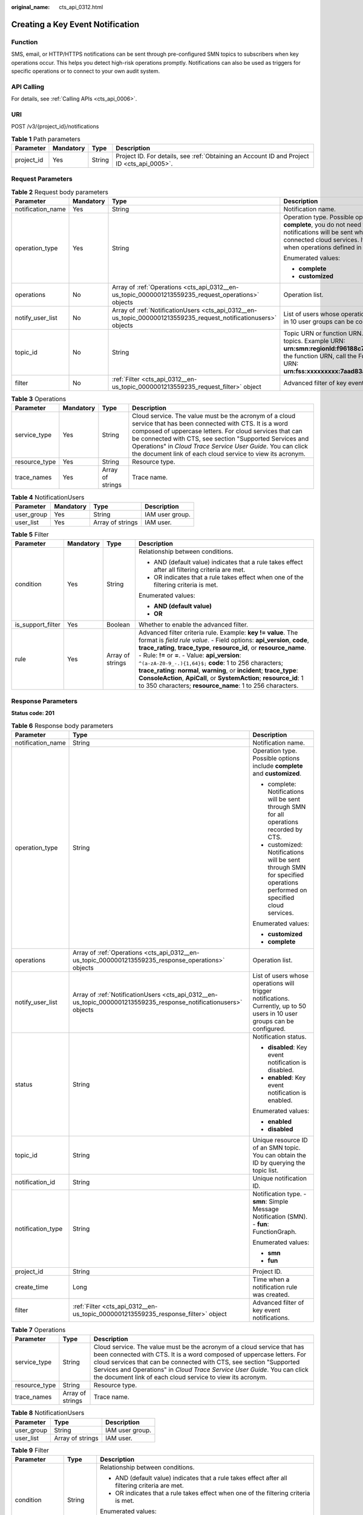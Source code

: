 :original_name: cts_api_0312.html

.. _cts_api_0312:

Creating a Key Event Notification
=================================

Function
--------

SMS, email, or HTTP/HTTPS notifications can be sent through pre-configured SMN topics to subscribers when key operations occur. This helps you detect high-risk operations promptly. Notifications can also be used as triggers for specific operations or to connect to your own audit system.

API Calling
-----------

For details, see :ref:`Calling APIs <cts_api_0006>`.

URI
---

POST /v3/{project_id}/notifications

.. table:: **Table 1** Path parameters

   +------------+-----------+--------+--------------------------------------------------------------------------------------------+
   | Parameter  | Mandatory | Type   | Description                                                                                |
   +============+===========+========+============================================================================================+
   | project_id | Yes       | String | Project ID. For details, see :ref:`Obtaining an Account ID and Project ID <cts_api_0005>`. |
   +------------+-----------+--------+--------------------------------------------------------------------------------------------+

Request Parameters
------------------

.. table:: **Table 2** Request body parameters

   +-------------------+-----------------+------------------------------------------------------------------------------------------------------------------+------------------------------------------------------------------------------------------------------------------------------------------------------------------------------------------------------------------------------------------------------------------------------------------------------------------------------------------------------------------------------------------------+
   | Parameter         | Mandatory       | Type                                                                                                             | Description                                                                                                                                                                                                                                                                                                                                                                                    |
   +===================+=================+==================================================================================================================+================================================================================================================================================================================================================================================================================================================================================================================================+
   | notification_name | Yes             | String                                                                                                           | Notification name.                                                                                                                                                                                                                                                                                                                                                                             |
   +-------------------+-----------------+------------------------------------------------------------------------------------------------------------------+------------------------------------------------------------------------------------------------------------------------------------------------------------------------------------------------------------------------------------------------------------------------------------------------------------------------------------------------------------------------------------------------+
   | operation_type    | Yes             | String                                                                                                           | Operation type. Possible options include **complete** and **customized**. If you choose **complete**, you do not need to specify **operations** and **notify_user_list**, and notifications will be sent when any supported operations occur on any of the connected cloud services. If you choose **customized**, notifications will be sent when operations defined in **operations** occur. |
   |                   |                 |                                                                                                                  |                                                                                                                                                                                                                                                                                                                                                                                                |
   |                   |                 |                                                                                                                  | Enumerated values:                                                                                                                                                                                                                                                                                                                                                                             |
   |                   |                 |                                                                                                                  |                                                                                                                                                                                                                                                                                                                                                                                                |
   |                   |                 |                                                                                                                  | -  **complete**                                                                                                                                                                                                                                                                                                                                                                                |
   |                   |                 |                                                                                                                  | -  **customized**                                                                                                                                                                                                                                                                                                                                                                              |
   +-------------------+-----------------+------------------------------------------------------------------------------------------------------------------+------------------------------------------------------------------------------------------------------------------------------------------------------------------------------------------------------------------------------------------------------------------------------------------------------------------------------------------------------------------------------------------------+
   | operations        | No              | Array of :ref:`Operations <cts_api_0312__en-us_topic_0000001213559235_request_operations>` objects               | Operation list.                                                                                                                                                                                                                                                                                                                                                                                |
   +-------------------+-----------------+------------------------------------------------------------------------------------------------------------------+------------------------------------------------------------------------------------------------------------------------------------------------------------------------------------------------------------------------------------------------------------------------------------------------------------------------------------------------------------------------------------------------+
   | notify_user_list  | No              | Array of :ref:`NotificationUsers <cts_api_0312__en-us_topic_0000001213559235_request_notificationusers>` objects | List of users whose operations will trigger notifications. Currently, up to 50 users in 10 user groups can be configured.                                                                                                                                                                                                                                                                      |
   +-------------------+-----------------+------------------------------------------------------------------------------------------------------------------+------------------------------------------------------------------------------------------------------------------------------------------------------------------------------------------------------------------------------------------------------------------------------------------------------------------------------------------------------------------------------------------------+
   | topic_id          | No              | String                                                                                                           | Topic URN or function URN. To obtain the **topic_urn**, call the SMN API for querying topics. Example URN: **urn:smn:regionId:f96188c7ccaf4ffba0c9aa149ab2bd57:test_topic_v2** To obtain the function URN, call the FunctionGraph API for querying functions. Example URN: **urn:fss:xxxxxxxxx:7aad83af3e8d42e99ac194e8419e2c9b:function:default:test**                                        |
   +-------------------+-----------------+------------------------------------------------------------------------------------------------------------------+------------------------------------------------------------------------------------------------------------------------------------------------------------------------------------------------------------------------------------------------------------------------------------------------------------------------------------------------------------------------------------------------+
   | filter            | No              | :ref:`Filter <cts_api_0312__en-us_topic_0000001213559235_request_filter>` object                                 | Advanced filter of key event notifications.                                                                                                                                                                                                                                                                                                                                                    |
   +-------------------+-----------------+------------------------------------------------------------------------------------------------------------------+------------------------------------------------------------------------------------------------------------------------------------------------------------------------------------------------------------------------------------------------------------------------------------------------------------------------------------------------------------------------------------------------+

.. _cts_api_0312__en-us_topic_0000001213559235_request_operations:

.. table:: **Table 3** Operations

   +---------------+-----------+------------------+------------------------------------------------------------------------------------------------------------------------------------------------------------------------------------------------------------------------------------------------------------------------------------------------------------------------------------------------------------------+
   | Parameter     | Mandatory | Type             | Description                                                                                                                                                                                                                                                                                                                                                      |
   +===============+===========+==================+==================================================================================================================================================================================================================================================================================================================================================================+
   | service_type  | Yes       | String           | Cloud service. The value must be the acronym of a cloud service that has been connected with CTS. It is a word composed of uppercase letters. For cloud services that can be connected with CTS, see section "Supported Services and Operations" in *Cloud Trace Service User Guide*. You can click the document link of each cloud service to view its acronym. |
   +---------------+-----------+------------------+------------------------------------------------------------------------------------------------------------------------------------------------------------------------------------------------------------------------------------------------------------------------------------------------------------------------------------------------------------------+
   | resource_type | Yes       | String           | Resource type.                                                                                                                                                                                                                                                                                                                                                   |
   +---------------+-----------+------------------+------------------------------------------------------------------------------------------------------------------------------------------------------------------------------------------------------------------------------------------------------------------------------------------------------------------------------------------------------------------+
   | trace_names   | Yes       | Array of strings | Trace name.                                                                                                                                                                                                                                                                                                                                                      |
   +---------------+-----------+------------------+------------------------------------------------------------------------------------------------------------------------------------------------------------------------------------------------------------------------------------------------------------------------------------------------------------------------------------------------------------------+

.. _cts_api_0312__en-us_topic_0000001213559235_request_notificationusers:

.. table:: **Table 4** NotificationUsers

   ========== ========= ================ ===============
   Parameter  Mandatory Type             Description
   ========== ========= ================ ===============
   user_group Yes       String           IAM user group.
   user_list  Yes       Array of strings IAM user.
   ========== ========= ================ ===============

.. _cts_api_0312__en-us_topic_0000001213559235_request_filter:

.. table:: **Table 5** Filter

   +-------------------+-----------------+------------------+-----------------------------------------------------------------------------------------------------------------------------------------------------------------------------------------------------------------------------------------------------------------------------------------------------------------------------------------------------------------------------------------------------------------------------------------------------------------------------------------------------------------------------------------------+
   | Parameter         | Mandatory       | Type             | Description                                                                                                                                                                                                                                                                                                                                                                                                                                                                                                                                   |
   +===================+=================+==================+===============================================================================================================================================================================================================================================================================================================================================================================================================================================================================================================================================+
   | condition         | Yes             | String           | Relationship between conditions.                                                                                                                                                                                                                                                                                                                                                                                                                                                                                                              |
   |                   |                 |                  |                                                                                                                                                                                                                                                                                                                                                                                                                                                                                                                                               |
   |                   |                 |                  | -  AND (default value) indicates that a rule takes effect after all filtering criteria are met.                                                                                                                                                                                                                                                                                                                                                                                                                                               |
   |                   |                 |                  | -  OR indicates that a rule takes effect when one of the filtering criteria is met.                                                                                                                                                                                                                                                                                                                                                                                                                                                           |
   |                   |                 |                  |                                                                                                                                                                                                                                                                                                                                                                                                                                                                                                                                               |
   |                   |                 |                  | Enumerated values:                                                                                                                                                                                                                                                                                                                                                                                                                                                                                                                            |
   |                   |                 |                  |                                                                                                                                                                                                                                                                                                                                                                                                                                                                                                                                               |
   |                   |                 |                  | -  **AND (default value)**                                                                                                                                                                                                                                                                                                                                                                                                                                                                                                                    |
   |                   |                 |                  | -  **OR**                                                                                                                                                                                                                                                                                                                                                                                                                                                                                                                                     |
   +-------------------+-----------------+------------------+-----------------------------------------------------------------------------------------------------------------------------------------------------------------------------------------------------------------------------------------------------------------------------------------------------------------------------------------------------------------------------------------------------------------------------------------------------------------------------------------------------------------------------------------------+
   | is_support_filter | Yes             | Boolean          | Whether to enable the advanced filter.                                                                                                                                                                                                                                                                                                                                                                                                                                                                                                        |
   +-------------------+-----------------+------------------+-----------------------------------------------------------------------------------------------------------------------------------------------------------------------------------------------------------------------------------------------------------------------------------------------------------------------------------------------------------------------------------------------------------------------------------------------------------------------------------------------------------------------------------------------+
   | rule              | Yes             | Array of strings | Advanced filter criteria rule. Example: **key != value**. The format is *field rule value*. - Field options: **api_version**, **code**, **trace_rating**, **trace_type**, **resource_id**, or **resource_name**. - Rule: **!=** or **=**. - Value: **api_version**: ``^(a-zA-Z0-9_-.){1,64}$;`` **code**: 1 to 256 characters; **trace_rating**: **normal**, **warning**, or **incident**; **trace_type**: **ConsoleAction**, **ApiCall**, or **SystemAction**; **resource_id**: 1 to 350 characters; **resource_name**: 1 to 256 characters. |
   +-------------------+-----------------+------------------+-----------------------------------------------------------------------------------------------------------------------------------------------------------------------------------------------------------------------------------------------------------------------------------------------------------------------------------------------------------------------------------------------------------------------------------------------------------------------------------------------------------------------------------------------+

Response Parameters
-------------------

**Status code: 201**

.. table:: **Table 6** Response body parameters

   +-----------------------+-------------------------------------------------------------------------------------------------------------------+---------------------------------------------------------------------------------------------------------------------------+
   | Parameter             | Type                                                                                                              | Description                                                                                                               |
   +=======================+===================================================================================================================+===========================================================================================================================+
   | notification_name     | String                                                                                                            | Notification name.                                                                                                        |
   +-----------------------+-------------------------------------------------------------------------------------------------------------------+---------------------------------------------------------------------------------------------------------------------------+
   | operation_type        | String                                                                                                            | Operation type. Possible options include **complete** and **customized**.                                                 |
   |                       |                                                                                                                   |                                                                                                                           |
   |                       |                                                                                                                   | -  complete: Notifications will be sent through SMN for all operations recorded by CTS.                                   |
   |                       |                                                                                                                   | -  customized: Notifications will be sent through SMN for specified operations performed on specified cloud services.     |
   |                       |                                                                                                                   |                                                                                                                           |
   |                       |                                                                                                                   | Enumerated values:                                                                                                        |
   |                       |                                                                                                                   |                                                                                                                           |
   |                       |                                                                                                                   | -  **customized**                                                                                                         |
   |                       |                                                                                                                   | -  **complete**                                                                                                           |
   +-----------------------+-------------------------------------------------------------------------------------------------------------------+---------------------------------------------------------------------------------------------------------------------------+
   | operations            | Array of :ref:`Operations <cts_api_0312__en-us_topic_0000001213559235_response_operations>` objects               | Operation list.                                                                                                           |
   +-----------------------+-------------------------------------------------------------------------------------------------------------------+---------------------------------------------------------------------------------------------------------------------------+
   | notify_user_list      | Array of :ref:`NotificationUsers <cts_api_0312__en-us_topic_0000001213559235_response_notificationusers>` objects | List of users whose operations will trigger notifications. Currently, up to 50 users in 10 user groups can be configured. |
   +-----------------------+-------------------------------------------------------------------------------------------------------------------+---------------------------------------------------------------------------------------------------------------------------+
   | status                | String                                                                                                            | Notification status.                                                                                                      |
   |                       |                                                                                                                   |                                                                                                                           |
   |                       |                                                                                                                   | -  **disabled**: Key event notification is disabled.                                                                      |
   |                       |                                                                                                                   | -  **enabled**: Key event notification is enabled.                                                                        |
   |                       |                                                                                                                   |                                                                                                                           |
   |                       |                                                                                                                   | Enumerated values:                                                                                                        |
   |                       |                                                                                                                   |                                                                                                                           |
   |                       |                                                                                                                   | -  **enabled**                                                                                                            |
   |                       |                                                                                                                   | -  **disabled**                                                                                                           |
   +-----------------------+-------------------------------------------------------------------------------------------------------------------+---------------------------------------------------------------------------------------------------------------------------+
   | topic_id              | String                                                                                                            | Unique resource ID of an SMN topic. You can obtain the ID by querying the topic list.                                     |
   +-----------------------+-------------------------------------------------------------------------------------------------------------------+---------------------------------------------------------------------------------------------------------------------------+
   | notification_id       | String                                                                                                            | Unique notification ID.                                                                                                   |
   +-----------------------+-------------------------------------------------------------------------------------------------------------------+---------------------------------------------------------------------------------------------------------------------------+
   | notification_type     | String                                                                                                            | Notification type. - **smn**: Simple Message Notification (SMN). - **fun**: FunctionGraph.                                |
   |                       |                                                                                                                   |                                                                                                                           |
   |                       |                                                                                                                   | Enumerated values:                                                                                                        |
   |                       |                                                                                                                   |                                                                                                                           |
   |                       |                                                                                                                   | -  **smn**                                                                                                                |
   |                       |                                                                                                                   | -  **fun**                                                                                                                |
   +-----------------------+-------------------------------------------------------------------------------------------------------------------+---------------------------------------------------------------------------------------------------------------------------+
   | project_id            | String                                                                                                            | Project ID.                                                                                                               |
   +-----------------------+-------------------------------------------------------------------------------------------------------------------+---------------------------------------------------------------------------------------------------------------------------+
   | create_time           | Long                                                                                                              | Time when a notification rule was created.                                                                                |
   +-----------------------+-------------------------------------------------------------------------------------------------------------------+---------------------------------------------------------------------------------------------------------------------------+
   | filter                | :ref:`Filter <cts_api_0312__en-us_topic_0000001213559235_response_filter>` object                                 | Advanced filter of key event notifications.                                                                               |
   +-----------------------+-------------------------------------------------------------------------------------------------------------------+---------------------------------------------------------------------------------------------------------------------------+

.. _cts_api_0312__en-us_topic_0000001213559235_response_operations:

.. table:: **Table 7** Operations

   +---------------+------------------+------------------------------------------------------------------------------------------------------------------------------------------------------------------------------------------------------------------------------------------------------------------------------------------------------------------------------------------------------------------+
   | Parameter     | Type             | Description                                                                                                                                                                                                                                                                                                                                                      |
   +===============+==================+==================================================================================================================================================================================================================================================================================================================================================================+
   | service_type  | String           | Cloud service. The value must be the acronym of a cloud service that has been connected with CTS. It is a word composed of uppercase letters. For cloud services that can be connected with CTS, see section "Supported Services and Operations" in *Cloud Trace Service User Guide*. You can click the document link of each cloud service to view its acronym. |
   +---------------+------------------+------------------------------------------------------------------------------------------------------------------------------------------------------------------------------------------------------------------------------------------------------------------------------------------------------------------------------------------------------------------+
   | resource_type | String           | Resource type.                                                                                                                                                                                                                                                                                                                                                   |
   +---------------+------------------+------------------------------------------------------------------------------------------------------------------------------------------------------------------------------------------------------------------------------------------------------------------------------------------------------------------------------------------------------------------+
   | trace_names   | Array of strings | Trace name.                                                                                                                                                                                                                                                                                                                                                      |
   +---------------+------------------+------------------------------------------------------------------------------------------------------------------------------------------------------------------------------------------------------------------------------------------------------------------------------------------------------------------------------------------------------------------+

.. _cts_api_0312__en-us_topic_0000001213559235_response_notificationusers:

.. table:: **Table 8** NotificationUsers

   ========== ================ ===============
   Parameter  Type             Description
   ========== ================ ===============
   user_group String           IAM user group.
   user_list  Array of strings IAM user.
   ========== ================ ===============

.. _cts_api_0312__en-us_topic_0000001213559235_response_filter:

.. table:: **Table 9** Filter

   +-----------------------+-----------------------+-----------------------------------------------------------------------------------------------------------------------------------------------------------------------------------------------------------------------------------------------------------------------------------------------------------------------------------------------------------------------------------------------------------------------------------------------------------------------------------------------------------------------------------------------+
   | Parameter             | Type                  | Description                                                                                                                                                                                                                                                                                                                                                                                                                                                                                                                                   |
   +=======================+=======================+===============================================================================================================================================================================================================================================================================================================================================================================================================================================================================================================================================+
   | condition             | String                | Relationship between conditions.                                                                                                                                                                                                                                                                                                                                                                                                                                                                                                              |
   |                       |                       |                                                                                                                                                                                                                                                                                                                                                                                                                                                                                                                                               |
   |                       |                       | -  AND (default value) indicates that a rule takes effect after all filtering criteria are met.                                                                                                                                                                                                                                                                                                                                                                                                                                               |
   |                       |                       | -  OR indicates that a rule takes effect when one of the filtering criteria is met.                                                                                                                                                                                                                                                                                                                                                                                                                                                           |
   |                       |                       |                                                                                                                                                                                                                                                                                                                                                                                                                                                                                                                                               |
   |                       |                       | Enumerated values:                                                                                                                                                                                                                                                                                                                                                                                                                                                                                                                            |
   |                       |                       |                                                                                                                                                                                                                                                                                                                                                                                                                                                                                                                                               |
   |                       |                       | -  **AND (default value)**                                                                                                                                                                                                                                                                                                                                                                                                                                                                                                                    |
   |                       |                       | -  **OR**                                                                                                                                                                                                                                                                                                                                                                                                                                                                                                                                     |
   +-----------------------+-----------------------+-----------------------------------------------------------------------------------------------------------------------------------------------------------------------------------------------------------------------------------------------------------------------------------------------------------------------------------------------------------------------------------------------------------------------------------------------------------------------------------------------------------------------------------------------+
   | is_support_filter     | Boolean               | Whether to enable the advanced filter.                                                                                                                                                                                                                                                                                                                                                                                                                                                                                                        |
   +-----------------------+-----------------------+-----------------------------------------------------------------------------------------------------------------------------------------------------------------------------------------------------------------------------------------------------------------------------------------------------------------------------------------------------------------------------------------------------------------------------------------------------------------------------------------------------------------------------------------------+
   | rule                  | Array of strings      | Advanced filter criteria rule. Example: **key != value**. The format is *field rule value*. - Field options: **api_version**, **code**, **trace_rating**, **trace_type**, **resource_id**, or **resource_name**. - Rule: **!=** or **=**. - Value: **api_version**: ``^(a-zA-Z0-9_-.){1,64}$;`` **code**: 1 to 256 characters; **trace_rating**: **normal**, **warning**, or **incident**; **trace_type**: **ConsoleAction**, **ApiCall**, or **SystemAction**; **resource_id**: 1 to 350 characters; **resource_name**: 1 to 256 characters. |
   +-----------------------+-----------------------+-----------------------------------------------------------------------------------------------------------------------------------------------------------------------------------------------------------------------------------------------------------------------------------------------------------------------------------------------------------------------------------------------------------------------------------------------------------------------------------------------------------------------------------------------+

**Status code: 400**

.. table:: **Table 10** Response body parameters

   ========== ====== ====================================
   Parameter  Type   Description
   ========== ====== ====================================
   error_code String Error code. Format: **CTS.**\ *XXX*.
   error_msg  String Error message.
   ========== ====== ====================================

**Status code: 401**

.. table:: **Table 11** Response body parameters

   ========== ====== ====================================
   Parameter  Type   Description
   ========== ====== ====================================
   error_code String Error code. Format: **CTS.**\ *XXX*.
   error_msg  String Error message.
   ========== ====== ====================================

**Status code: 403**

.. table:: **Table 12** Response body parameters

   ========== ====== ====================================
   Parameter  Type   Description
   ========== ====== ====================================
   error_code String Error code. Format: **CTS.**\ *XXX*.
   error_msg  String Error message.
   ========== ====== ====================================

**Status code: 404**

.. table:: **Table 13** Response body parameters

   ========== ====== ====================================
   Parameter  Type   Description
   ========== ====== ====================================
   error_code String Error code. Format: **CTS.**\ *XXX*.
   error_msg  String Error message.
   ========== ====== ====================================

**Status code: 500**

.. table:: **Table 14** Response body parameters

   ========== ====== ====================================
   Parameter  Type   Description
   ========== ====== ====================================
   error_code String Error code. Format: **CTS.**\ *XXX*.
   error_msg  String Error message.
   ========== ====== ====================================

**Status code: 503**

.. table:: **Table 15** Response body parameters

   ========== ====== ====================================
   Parameter  Type   Description
   ========== ====== ====================================
   error_code String Error code. Format: **CTS.**\ *XXX*.
   error_msg  String Error message.
   ========== ====== ====================================

Example Request
---------------

-  Creating a complete key event notification

   .. code-block:: text

      POST https://{endpoint}/v3/{project_id}/notifications

      {
        "notification_name" : "test",
        "filter" : {
          "is_support_filter" : true,
          "rule" : [ "code != 200", "api_version = v1.0", "trace_rating = normal", "trace_type != ApiCall", "resource_id = xxx", "resource_name = xxx" ],
          "condition" : "OR"
        },
        "operation_type" : "complete",
        "topic_id" : "urn:smn:{regionid}:24edf66e79d04187acb99a463e610764:test"
      }

-  Creating a custom key event notification

   .. code-block:: text

      POST https://{endpoint}/v3/{project_id}/notifications

      {
        "notification_name" : "test",
        "operation_type" : "customized",
        "filter" : {
          "is_support_filter" : true,
          "rule" : [ "code != 200", "api_version = v1.0", "trace_rating = normal", "trace_type != ApiCall", "resource_id = xxx", "resource_name = xxx" ],
          "condition" : "OR"
        },
        "operations" : [ {
          "service_type" : "CTS",
          "resource_type" : "tracker",
          "trace_names" : [ "createTracker", "deleteTracker" ]
        }, {
          "service_type" : "CTS",
          "resource_type" : "notification",
          "trace_names" : [ "deleteNotification", "updateNotification" ]
        }, {
          "service_type" : "AOM",
          "resource_type" : "pe",
          "trace_names" : [ "deletePolicyGroup", "updatePolicyGroup", "createPolicyGroup" ]
        } ],
        "notify_user_list" : [ {
          "user_group" : "admin",
          "user_list" : [ "test1", "test2" ]
        }, {
          "user_group" : "CTS view",
          "user_list" : [ "test3", "test4" ]
        } ],
        "topic_id" : "urn:smn:{regionid}:24edf66e79d04187acb99a463e610764:test"
      }

Example Response
----------------

**Status code: 201**

The creation is successful.

.. code-block::

   {
     "create_time" : 1634001495876,
     "notification_id" : "cda8fd83-d08c-46f0-b914-1453a6a85c00",
     "notification_name" : "test",
     "notification_type" : "smn",
     "notify_user_list" : [ {
       "user_group" : "admin",
       "user_list" : [ "test1", "test2" ]
     }, {
       "user_group" : "CTS view",
       "user_list" : [ "test3", "test4" ]
     } ],
     "operation_type" : "customized",
     "operations" : [ {
       "resource_type" : "tracker",
       "service_type" : "CTS",
       "trace_names" : [ "createTracker", "deleteTracker" ]
     }, {
       "resource_type" : "notification",
       "service_type" : "CTS",
       "trace_names" : [ "deleteNotification", "updateNotification" ]
     }, {
       "resource_type" : "pe",
       "service_type" : "AOM",
       "trace_names" : [ "deletePolicyGroup", "updatePolicyGroup", "createPolicyGroup" ]
     } ],
     "project_id" : "24edf66e79d04187acb99a463e610764",
     "status" : "enabled",
     "topic_id" : "urn:smn:{regionid}:24edf66e79d04187acb99a463e610764:test"
   }

Status Codes
------------

+-------------+--------------------------------------------------------------------------------------------------------+
| Status Code | Description                                                                                            |
+=============+========================================================================================================+
| 201         | The creation is successful.                                                                            |
+-------------+--------------------------------------------------------------------------------------------------------+
| 400         | The server failed to process the request.                                                              |
+-------------+--------------------------------------------------------------------------------------------------------+
| 401         | The request is rejected due to authentication failure.                                                 |
+-------------+--------------------------------------------------------------------------------------------------------+
| 403         | The server understood the request but refused to authorize it.                                         |
+-------------+--------------------------------------------------------------------------------------------------------+
| 404         | The server failed to find the requested resource or some key event notifications failed to be deleted. |
+-------------+--------------------------------------------------------------------------------------------------------+
| 500         | The request failed to be executed or some trackers failed to be deleted.                               |
+-------------+--------------------------------------------------------------------------------------------------------+
| 503         | The requested service is invalid. The client should not repeat the request without modifications.      |
+-------------+--------------------------------------------------------------------------------------------------------+

Error Code
----------

For details, see :ref:`Error Codes <errorcode>`.
